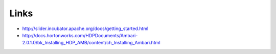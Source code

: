 Links
=====

* http://slider.incubator.apache.org/docs/getting_started.html
* http://docs.hortonworks.com/HDPDocuments/Ambari-2.0.1.0/bk_Installing_HDP_AMB/content/ch_Installing_Ambari.html
